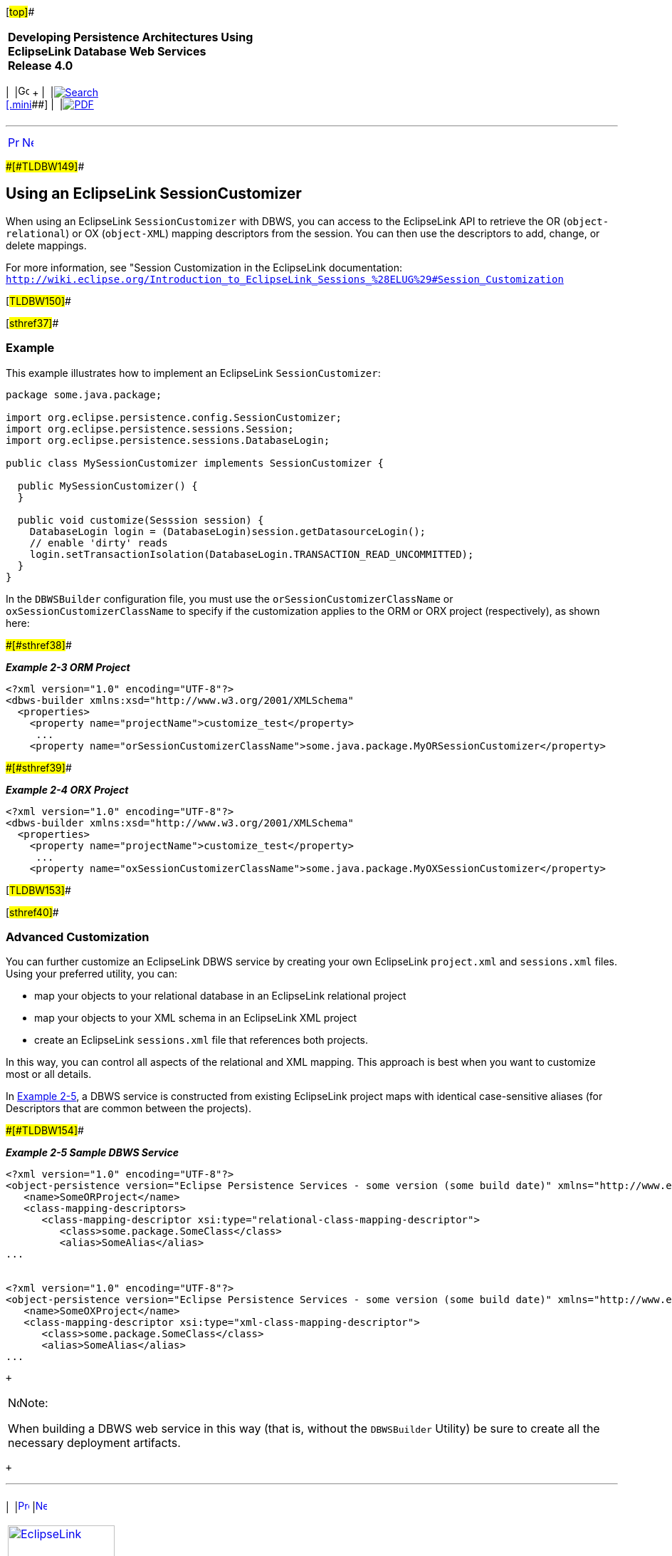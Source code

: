 [[cse]][#top]##

[width="100%",cols="<50%,>50%",]
|===
|*Developing Persistence Architectures Using EclipseLink Database Web
Services* +
*Release 4.0* + a|
[width="99%",cols="20%,^16%,16%,^16%,16%,^16%",]
|===
|  |image:../../dcommon/images/contents.png[Go To Table Of
Contents,width=16,height=16] + | 
|link:../../[image:../../dcommon/images/search.png[Search] +
[.mini]##] | 
|link:../eclipselink_moxy.pdf[image:../../dcommon/images/pdf_icon.png[PDF]]
|===

|===

'''''

[cols="^,^,",]
|===
|link:creating_dbws_services001.htm[image:../../dcommon/images/larrow.png[Previous,width=16,height=16]]
|link:creating_dbws_services003.htm[image:../../dcommon/images/rarrow.png[Next,width=16,height=16]]
| 
|===

[#CJAIJBFJ]####[#TLDBW149]####

== Using an EclipseLink SessionCustomizer

When using an EclipseLink `SessionCustomizer` with DBWS, you can access
to the EclipseLink API to retrieve the OR (`object-relational`) or OX
(`object-XML`) mapping descriptors from the session. You can then use
the descriptors to add, change, or delete mappings.

For more information, see "Session Customization in the EclipseLink
documentation: +
`http://wiki.eclipse.org/Introduction_to_EclipseLink_Sessions_%28ELUG%29#Session_Customization`

[#TLDBW150]##

[#sthref37]##

=== Example

This example illustrates how to implement an EclipseLink
`SessionCustomizer`:

[source,oac_no_warn]
----
package some.java.package;
 
import org.eclipse.persistence.config.SessionCustomizer; 
import org.eclipse.persistence.sessions.Session; 
import org.eclipse.persistence.sessions.DatabaseLogin; 
 
public class MySessionCustomizer implements SessionCustomizer {
 
  public MySessionCustomizer() {
  }
 
  public void customize(Sesssion session) { 
    DatabaseLogin login = (DatabaseLogin)session.getDatasourceLogin();
    // enable 'dirty' reads
    login.setTransactionIsolation(DatabaseLogin.TRANSACTION_READ_UNCOMMITTED); 
  } 
}
 
----

In the `DBWSBuilder` configuration file, you must use the
`orSessionCustomizerClassName` or `oxSessionCustomizerClassName` to
specify if the customization applies to the ORM or ORX project
(respectively), as shown here:

[#TLDBW151]####[#sthref38]####

*_Example 2-3 ORM Project_*

[source,oac_no_warn]
----
<?xml version="1.0" encoding="UTF-8"?> 
<dbws-builder xmlns:xsd="http://www.w3.org/2001/XMLSchema" 
  <properties>
    <property name="projectName">customize_test</property>
     ...
    <property name="orSessionCustomizerClassName">some.java.package.MyORSessionCustomizer</property>
 
----

[#TLDBW152]####[#sthref39]####

*_Example 2-4 ORX Project_*

[source,oac_no_warn]
----
<?xml version="1.0" encoding="UTF-8"?> 
<dbws-builder xmlns:xsd="http://www.w3.org/2001/XMLSchema" 
  <properties>
    <property name="projectName">customize_test</property>
     ...
    <property name="oxSessionCustomizerClassName">some.java.package.MyOXSessionCustomizer</property>
 
----

[#TLDBW153]##

[#sthref40]##

=== Advanced Customization

You can further customize an EclipseLink DBWS service by creating your
own EclipseLink `project.xml` and `sessions.xml` files. Using your
preferred utility, you can:

* map your objects to your relational database in an EclipseLink
relational project
* map your objects to your XML schema in an EclipseLink XML project
* create an EclipseLink `sessions.xml` file that references both
projects.

In this way, you can control all aspects of the relational and XML
mapping. This approach is best when you want to customize most or all
details.

In link:#CJADIDDI[Example 2-5], a DBWS service is constructed from
existing EclipseLink project maps with identical case-sensitive aliases
(for Descriptors that are common between the projects).

[#CJADIDDI]####[#TLDBW154]####

*_Example 2-5 Sample DBWS Service_*

[source,oac_no_warn]
----
<?xml version="1.0" encoding="UTF-8"?>
<object-persistence version="Eclipse Persistence Services - some version (some build date)" xmlns="http://www.eclipse.org/eclipselink/xsds/persistence" xmlns:xsd="http://www.w3.org/2001/XMLSchema" xmlns:xsi="http://www.w3.org/2001/XMLSchema-instance" xmlns:eclipselink="http://www.eclipse.org/eclipselink/xsds/persistence">
   <name>SomeORProject</name>
   <class-mapping-descriptors>
      <class-mapping-descriptor xsi:type="relational-class-mapping-descriptor">
         <class>some.package.SomeClass</class>
         <alias>SomeAlias</alias>
...
 

<?xml version="1.0" encoding="UTF-8"?>
<object-persistence version="Eclipse Persistence Services - some version (some build date)" xmlns="http://www.eclipse.org/eclipselink/xsds/persistence" xmlns:xsd="http://www.w3.org/2001/XMLSchema" xmlns:xsi="http://www.w3.org/2001/XMLSchema-instance" xmlns:eclipselink="http://www.eclipse.org/eclipselink/xsds/persistence">
   <name>SomeOXProject</name>
   <class-mapping-descriptor xsi:type="xml-class-mapping-descriptor">
      <class>some.package.SomeClass</class>
      <alias>SomeAlias</alias>
...
 
----

 +

[width="100%",cols="<100%",]
|===
a|
image:../../dcommon/images/note_icon.png[Note,width=16,height=16]Note:

When building a DBWS web service in this way (that is, without the
`DBWSBuilder` Utility) be sure to create all the necessary deployment
artifacts.

|===

 +

'''''

[width="66%",cols="50%,^,>50%",]
|===
a|
[width="96%",cols=",^50%,^50%",]
|===
| 
|link:creating_dbws_services001.htm[image:../../dcommon/images/larrow.png[Previous,width=16,height=16]]
|link:creating_dbws_services003.htm[image:../../dcommon/images/rarrow.png[Next,width=16,height=16]]
|===

|http://www.eclipse.org/eclipselink/[image:../../dcommon/images/ellogo.png[EclipseLink,width=150]] +
a|
[width="99%",cols="20%,^16%,16%,^16%,16%,^16%",]
|===
|  |image:../../dcommon/images/contents.png[Go To Table Of
Contents,width=16,height=16] + | 
|link:../../[image:../../dcommon/images/search.png[Search] +
[.mini]##] | 
|link:../eclipselink_moxy.pdf[image:../../dcommon/images/pdf_icon.png[PDF]]
|===

|===

[[copyright]]
Copyright © 2014 by The Eclipse Foundation under the
http://www.eclipse.org/org/documents/epl-v10.php[Eclipse Public License
(EPL)] +
